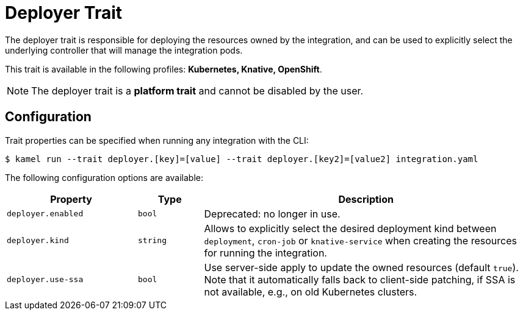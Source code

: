 = Deployer Trait

// Start of autogenerated code - DO NOT EDIT! (badges)
// End of autogenerated code - DO NOT EDIT! (badges)
// Start of autogenerated code - DO NOT EDIT! (description)
The deployer trait is responsible for deploying the resources owned by the integration, and can be used
to explicitly select the underlying controller that will manage the integration pods.


This trait is available in the following profiles: **Kubernetes, Knative, OpenShift**.

NOTE: The deployer trait is a *platform trait* and cannot be disabled by the user.

// End of autogenerated code - DO NOT EDIT! (description)
// Start of autogenerated code - DO NOT EDIT! (configuration)
== Configuration

Trait properties can be specified when running any integration with the CLI:
[source,console]
----
$ kamel run --trait deployer.[key]=[value] --trait deployer.[key2]=[value2] integration.yaml
----
The following configuration options are available:

[cols="2m,1m,5a"]
|===
|Property | Type | Description

| deployer.enabled
| bool
| Deprecated: no longer in use.

| deployer.kind
| string
| Allows to explicitly select the desired deployment kind between `deployment`, `cron-job` or `knative-service` when creating the resources for running the integration.

| deployer.use-ssa
| bool
| Use server-side apply to update the owned resources (default `true`).
Note that it automatically falls back to client-side patching, if SSA is not available, e.g., on old Kubernetes clusters.

|===

// End of autogenerated code - DO NOT EDIT! (configuration)

